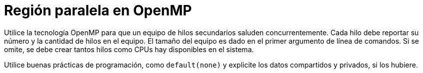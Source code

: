 = Región paralela en OpenMP
:experimental:
:nofooter:
:source-highlighter: pygments
:sectnums:
:stem: latexmath
:toc:
:xrefstyle: short

Utilice la tecnología OpenMP para que un equipo de hilos secundarios saluden concurrentemente. Cada hilo debe reportar su número y la cantidad de hilos en el equipo. El tamaño del equipo es dado en el primer argumento de línea de comandos. Si se omite, se debe crear tantos hilos como CPUs hay disponibles en el sistema.

Utilice buenas prácticas de programación, como `default(none)` y explicite los datos compartidos y privados, si los hubiere.
